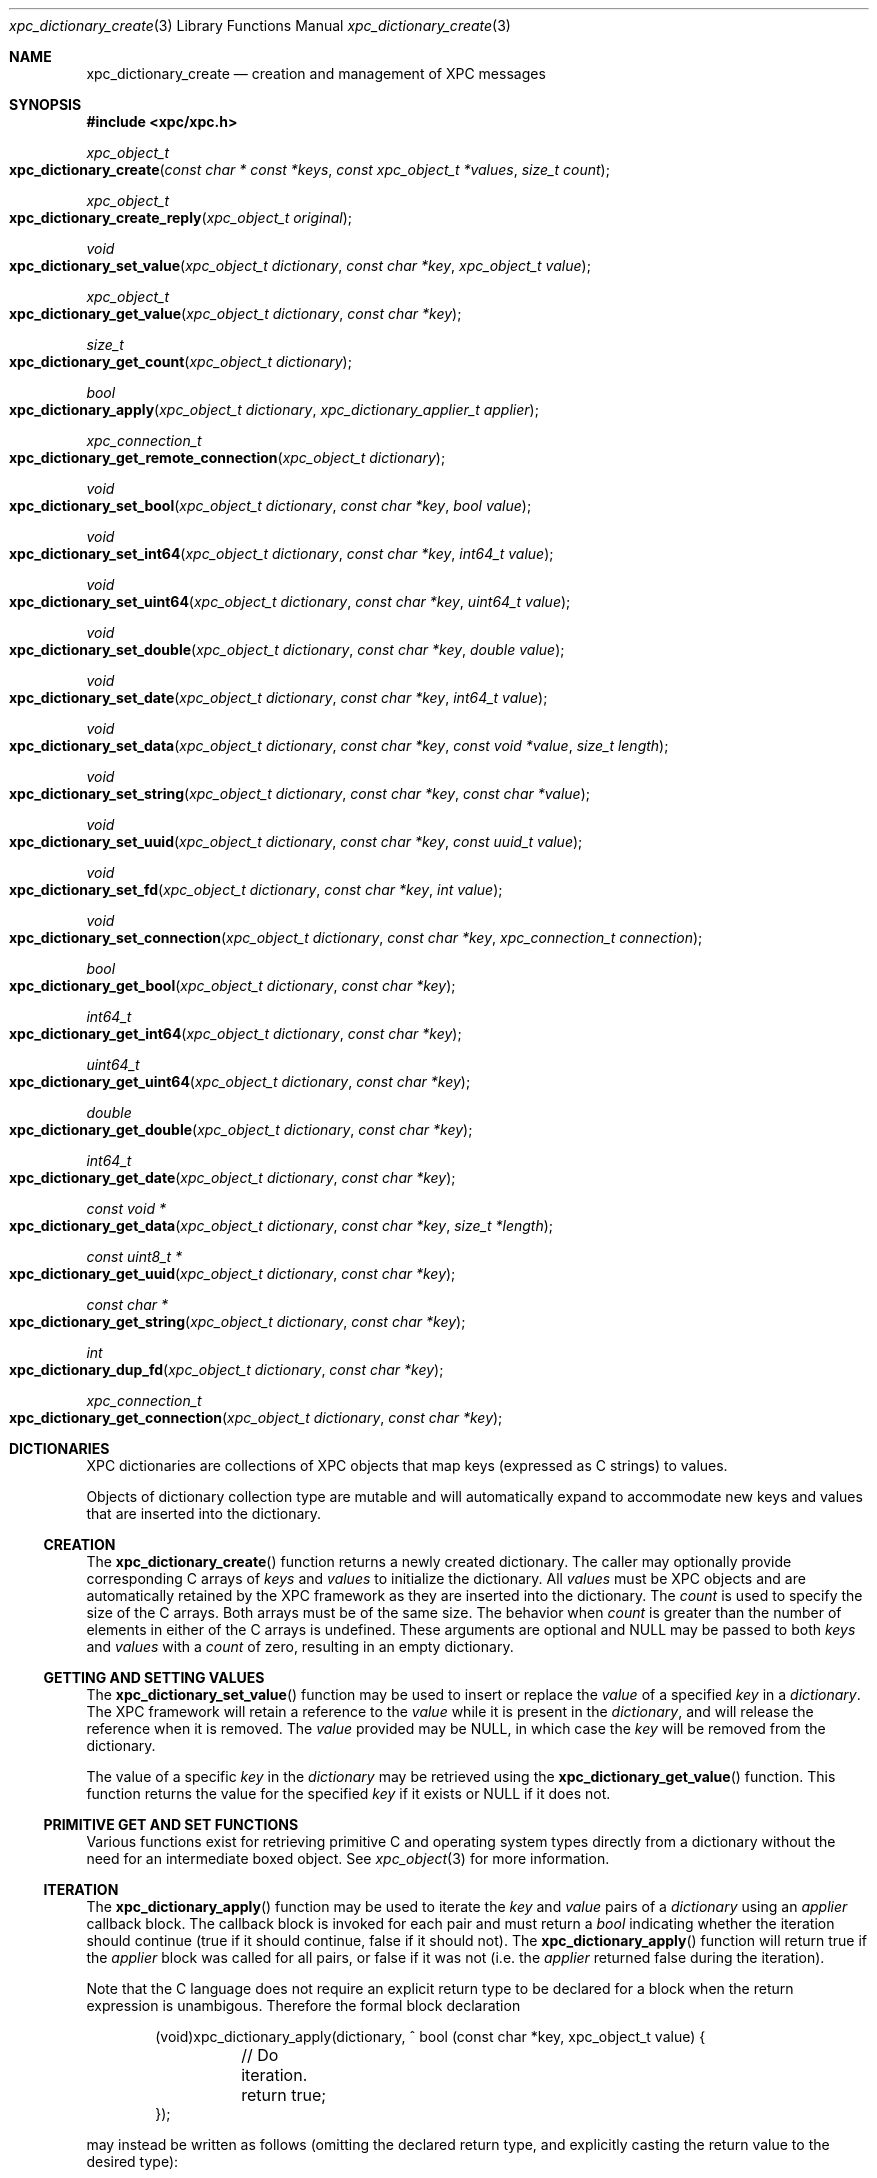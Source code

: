 .\" Copyright (c) 2011 Apple Inc. All rights reserved.
.Dd 1 July, 2011
.Dt xpc_dictionary_create 3
.Os Darwin
.Sh NAME
.Nm xpc_dictionary_create
.Nd creation and management of XPC messages
.Sh SYNOPSIS
.Fd #include <xpc/xpc.h>
.Ft xpc_object_t
.Fo xpc_dictionary_create
.Fa "const char * const *keys"
.Fa "const xpc_object_t *values"
.Fa "size_t count"
.Fc
.Ft xpc_object_t
.Fo xpc_dictionary_create_reply
.Fa "xpc_object_t original"
.Fc
.Ft void
.Fo xpc_dictionary_set_value
.Fa "xpc_object_t dictionary"
.Fa "const char *key"
.Fa "xpc_object_t value"
.Fc
.Ft xpc_object_t
.Fo xpc_dictionary_get_value
.Fa "xpc_object_t dictionary"
.Fa "const char *key"
.Fc
.Ft size_t
.Fo xpc_dictionary_get_count
.Fa "xpc_object_t dictionary"
.Fc
.Ft bool
.Fo xpc_dictionary_apply
.Fa "xpc_object_t dictionary"
.Fa "xpc_dictionary_applier_t applier"
.Fc
.Ft xpc_connection_t
.Fo xpc_dictionary_get_remote_connection
.Fa "xpc_object_t dictionary"
.Fc
.Ft void
.Fo xpc_dictionary_set_bool
.Fa "xpc_object_t dictionary"
.Fa "const char *key"
.Fa "bool value"
.Fc
.Ft void
.Fo xpc_dictionary_set_int64
.Fa "xpc_object_t dictionary"
.Fa "const char *key"
.Fa "int64_t value"
.Fc
.Ft void
.Fo xpc_dictionary_set_uint64
.Fa "xpc_object_t dictionary"
.Fa "const char *key"
.Fa "uint64_t value"
.Fc
.Ft void
.Fo xpc_dictionary_set_double
.Fa "xpc_object_t dictionary"
.Fa "const char *key"
.Fa "double value"
.Fc
.Ft void
.Fo xpc_dictionary_set_date
.Fa "xpc_object_t dictionary"
.Fa "const char *key"
.Fa "int64_t value"
.Fc
.Ft void
.Fo xpc_dictionary_set_data
.Fa "xpc_object_t dictionary"
.Fa "const char *key"
.Fa "const void *value"
.Fa "size_t length"
.Fc
.Ft void
.Fo xpc_dictionary_set_string
.Fa "xpc_object_t dictionary"
.Fa "const char *key"
.Fa "const char *value"
.Fc
.Ft void
.Fo xpc_dictionary_set_uuid
.Fa "xpc_object_t dictionary"
.Fa "const char *key"
.Fa "const uuid_t value"
.Fc
.Ft void
.Fo xpc_dictionary_set_fd
.Fa "xpc_object_t dictionary"
.Fa "const char *key"
.Fa "int value"
.Fc
.Ft void
.Fo xpc_dictionary_set_connection
.Fa "xpc_object_t dictionary"
.Fa "const char *key"
.Fa "xpc_connection_t connection"
.Fc
.Ft bool
.Fo xpc_dictionary_get_bool
.Fa "xpc_object_t dictionary"
.Fa "const char *key"
.Fc
.Ft int64_t
.Fo xpc_dictionary_get_int64
.Fa "xpc_object_t dictionary"
.Fa "const char *key"
.Fc
.Ft uint64_t
.Fo xpc_dictionary_get_uint64
.Fa "xpc_object_t dictionary"
.Fa "const char *key"
.Fc
.Ft double
.Fo xpc_dictionary_get_double
.Fa "xpc_object_t dictionary"
.Fa "const char *key"
.Fc
.Ft int64_t
.Fo xpc_dictionary_get_date
.Fa "xpc_object_t dictionary"
.Fa "const char *key"
.Fc
.Ft const void *
.Fo xpc_dictionary_get_data
.Fa "xpc_object_t dictionary"
.Fa "const char *key"
.Fa "size_t *length"
.Fc
.Ft const uint8_t *
.Fo xpc_dictionary_get_uuid
.Fa "xpc_object_t dictionary"
.Fa "const char *key"
.Fc
.Ft const char *
.Fo xpc_dictionary_get_string
.Fa "xpc_object_t dictionary"
.Fa "const char *key"
.Fc
.Ft int
.Fo xpc_dictionary_dup_fd
.Fa "xpc_object_t dictionary"
.Fa "const char *key"
.Fc
.Ft xpc_connection_t
.Fo xpc_dictionary_get_connection
.Fa "xpc_object_t dictionary"
.Fa "const char *key"
.Fc
.Sh DICTIONARIES
XPC dictionaries are collections of XPC objects that map keys (expressed as C
strings) to values.
.Pp
Objects of dictionary collection type are mutable and will automatically
expand to accommodate new keys and values that are inserted into the dictionary.
.Ss CREATION
The
.Fn xpc_dictionary_create
function returns a newly created dictionary.
The caller may optionally provide corresponding C arrays of
.Fa keys
and
.Fa values
to initialize the dictionary.
All
.Fa values
must be XPC objects and are automatically retained by the XPC framework as they
are inserted into the dictionary.
The
.Fa count
is used to specify the size of the C arrays. Both arrays must be of the same
size. The behavior when
.Fa count
is greater than the number of elements in either of the C arrays is undefined.
These arguments are optional and NULL may be passed to both
.Fa keys
and
.Fa values
with a 
.Fa count
of zero, resulting in an empty dictionary.
.Ss GETTING AND SETTING VALUES
The
.Fn xpc_dictionary_set_value
function may be used to insert or replace the
.Fa value
of a specified
.Fa key
in a
.Fa dictionary .
The XPC framework will retain a reference to the
.Fa value
while it is present in the
.Fa dictionary ,
and will release the reference when it is removed.
The
.Fa value
provided may be NULL, in which case the
.Fa key
will be removed from the dictionary.
.Pp
The value of a specific
.Fa key
in the
.Fa dictionary
may be retrieved using the
.Fn xpc_dictionary_get_value
function. This function returns the value for the specified
.Fa key
if it exists or NULL if it does not.
.Ss PRIMITIVE GET AND SET FUNCTIONS
Various functions exist for retrieving primitive C and operating system types
directly from a dictionary without the need for an intermediate boxed object.
See
.Xr xpc_object 3
for more information.
.Ss ITERATION
The
.Fn xpc_dictionary_apply
function may be used to iterate the
.Fa key
and
.Fa value
pairs of a
.Fa dictionary
using an
.Fa applier
callback block. The callback block is invoked for each pair and must return a
.Ft bool
indicating whether the iteration should continue (true if it should continue,
false if it should not).
The
.Fn xpc_dictionary_apply
function will return true if the
.Fa applier
block was called for all pairs, or false if it was not (i.e. the
.Fa applier
returned false during the iteration).
.Pp
Note that the C language does not require an explicit return type to be declared
for a block when the return expression is unambigous. Therefore the formal block
declaration
.Bd -literal -offset indent
(void)xpc_dictionary_apply(dictionary, ^ bool (const char *key, xpc_object_t value) {
	// Do iteration.
	return true;
});
.Ed
.Pp
may instead be written as follows (omitting the declared return type, and
explicitly casting the return value to the desired type):
.Bd -literal -offset indent
(void)xpc_dictionary_apply(dictionary, ^(const char *key, xpc_object_t value) {
	// Do iteration.
	return (bool)true;
});
.Ed
.Pp
.Em Important :
the behavior of modifying the contents of an XPC dictionary during iteration
is undefined.
.Sh DICTIONARIES AS MESSAGES
All messages sent and received by XPC connections are dictionaries. As a result,
several functions are available to assist with the use of dictionaries as XPC
messages.
.Pp
The
.Fn xpc_dictionary_get_remote_connection
function may be used to return the underlying XPC connection through which a
message was received.
.Pp
When a client sends a message using the
.Xr xpc_connection_send_message_with_reply 3
function, a specific reply message must be created with
.Fn xpc_dictionary_create_reply .
This function returns a new dictionary which shares the underlying remote
connection as the
.Fa original
message. A reply dictionary may be used the same as any other dictionary, but it
must be sent to the connection returned by
.Fn xpc_dictionary_get_remote_connection ,
at which point the sender's reply block will be invoked when the reply message
is received.
.Sh DICTIONARIES AS ERRORS
Errors encountered by the XPC framework are delivered to the event handler
of a connection as a dictionary of type
.Ft XPC_TYPE_ERROR .
See
.Xr xpc_get_type 3
for more information about XPC object types.
These error dictionaries may be directly compared against the following
constants:
.Bl -bullet -compact -offset indent
.It
.Ft XPC_ERROR_CONNECTION_INTERRUPTED
.It
.Ft XPC_ERROR_CONNECTION_INVALID
.It
.Ft XPC_ERROR_CONNECTION_TERMINATION_IMMINENT
.El
.Pp
.Em Important :
these dictionaries are constant singletons and must not be modified.
.Pp
Error dictionaries contain a single
.Ft XPC_ERROR_KEY_DESCRIPTION
key. The value of this key is a string object which encapsulates a
human-readable description of the error condition. This value is guaranteed
to be a string type and it is safe to use the
.Fn xpc_dictionary_get_string
function directly to obtain a C string representation of the description.
The contents of this string is intended for diagnostic use and is subject to
change in future releases.
.Pp
Additional keys and values may be added to the error dictionaries over time.
.Sh SEE ALSO
.Xr xpc_object 3 ,
.Xr xpc_objects 3 ,
.Xr xpc_connection_create 3 ,
.Xr xpc_array_create 3
